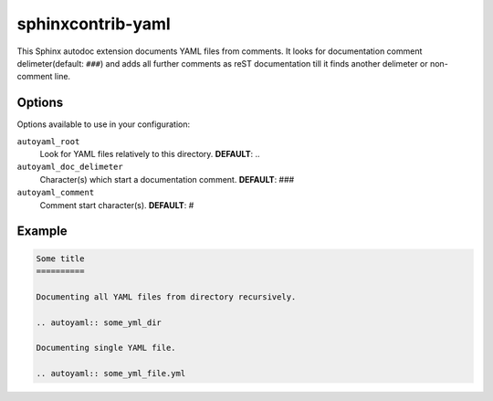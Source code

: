 sphinxcontrib-yaml
================================================================================

This Sphinx autodoc extension documents YAML files from comments. It looks for
documentation comment delimeter(default: ``###``) and adds all further comments
as reST documentation till it finds another delimeter or non-comment line.

Options
--------------------------------------------------------------------------------

Options available to use in your configuration:

``autoyaml_root``
   Look for YAML files relatively to this directory.
   **DEFAULT**: ..

``autoyaml_doc_delimeter``
   Character(s) which start a documentation comment.
   **DEFAULT**: ###

``autoyaml_comment``
   Comment start character(s).
   **DEFAULT**: #

Example
--------------------------------------------------------------------------------

.. code-block:: rst

   Some title
   ==========

   Documenting all YAML files from directory recursively.

   .. autoyaml:: some_yml_dir

   Documenting single YAML file.

   .. autoyaml:: some_yml_file.yml

